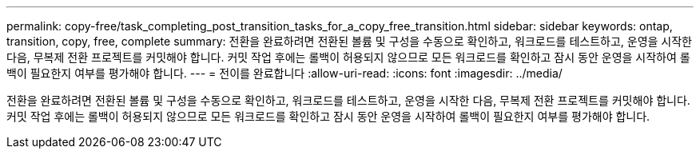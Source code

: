 ---
permalink: copy-free/task_completing_post_transition_tasks_for_a_copy_free_transition.html 
sidebar: sidebar 
keywords: ontap, transition, copy, free, complete 
summary: 전환을 완료하려면 전환된 볼륨 및 구성을 수동으로 확인하고, 워크로드를 테스트하고, 운영을 시작한 다음, 무복제 전환 프로젝트를 커밋해야 합니다. 커밋 작업 후에는 롤백이 허용되지 않으므로 모든 워크로드를 확인하고 잠시 동안 운영을 시작하여 롤백이 필요한지 여부를 평가해야 합니다. 
---
= 전이를 완료합니다
:allow-uri-read: 
:icons: font
:imagesdir: ../media/


[role="lead"]
전환을 완료하려면 전환된 볼륨 및 구성을 수동으로 확인하고, 워크로드를 테스트하고, 운영을 시작한 다음, 무복제 전환 프로젝트를 커밋해야 합니다. 커밋 작업 후에는 롤백이 허용되지 않으므로 모든 워크로드를 확인하고 잠시 동안 운영을 시작하여 롤백이 필요한지 여부를 평가해야 합니다.
